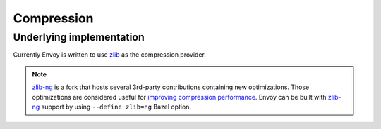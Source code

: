 .. _arch_overview_compression:

Compression
===========

Underlying implementation
-------------------------

Currently Envoy is written to use `zlib <http://zlib.net>`_ as the compression provider.

.. note::

  `zlib-ng <https://github.com/zlib-ng/zlib-ng>`_ is a fork that hosts several 3rd-party
  contributions containing new optimizations. Those optimizations are considered useful for
  `improving compression performance <https://github.com/envoyproxy/envoy/issues/8448#issuecomment-667152013>`_.
  Envoy can be built with `zlib-ng <https://github.com/zlib-ng/zlib-ng>`_ support by using
  ``--define zlib=ng`` Bazel option.
